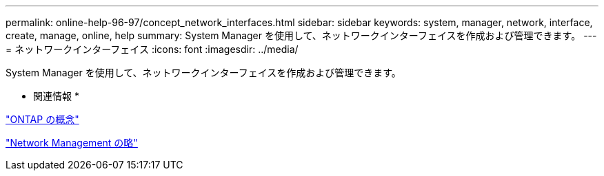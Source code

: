 ---
permalink: online-help-96-97/concept_network_interfaces.html 
sidebar: sidebar 
keywords: system, manager, network, interface, create, manage, online, help 
summary: System Manager を使用して、ネットワークインターフェイスを作成および管理できます。 
---
= ネットワークインターフェイス
:icons: font
:imagesdir: ../media/


[role="lead"]
System Manager を使用して、ネットワークインターフェイスを作成および管理できます。

* 関連情報 *

https://docs.netapp.com/us-en/ontap/concepts/index.html["ONTAP の概念"]

https://docs.netapp.com/us-en/ontap/networking/index.html["Network Management の略"]

